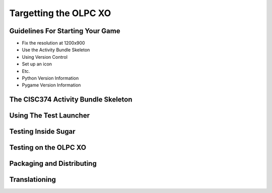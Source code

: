 .. _targetting-xo:

Targetting the OLPC XO
======================

Guidelines For Starting Your Game
---------------------------------

* Fix the resolution at 1200x900
* Use the Activity Bundle Skeleton
* Using Version Control
* Set up an icon
* Etc.
* Python Version Information
* Pygame Version Information

The CISC374 Activity Bundle Skeleton
------------------------------------

Using The Test Launcher
-----------------------

Testing Inside Sugar
--------------------

Testing on the OLPC XO
----------------------

Packaging and Distributing
--------------------------

Translationing
--------------